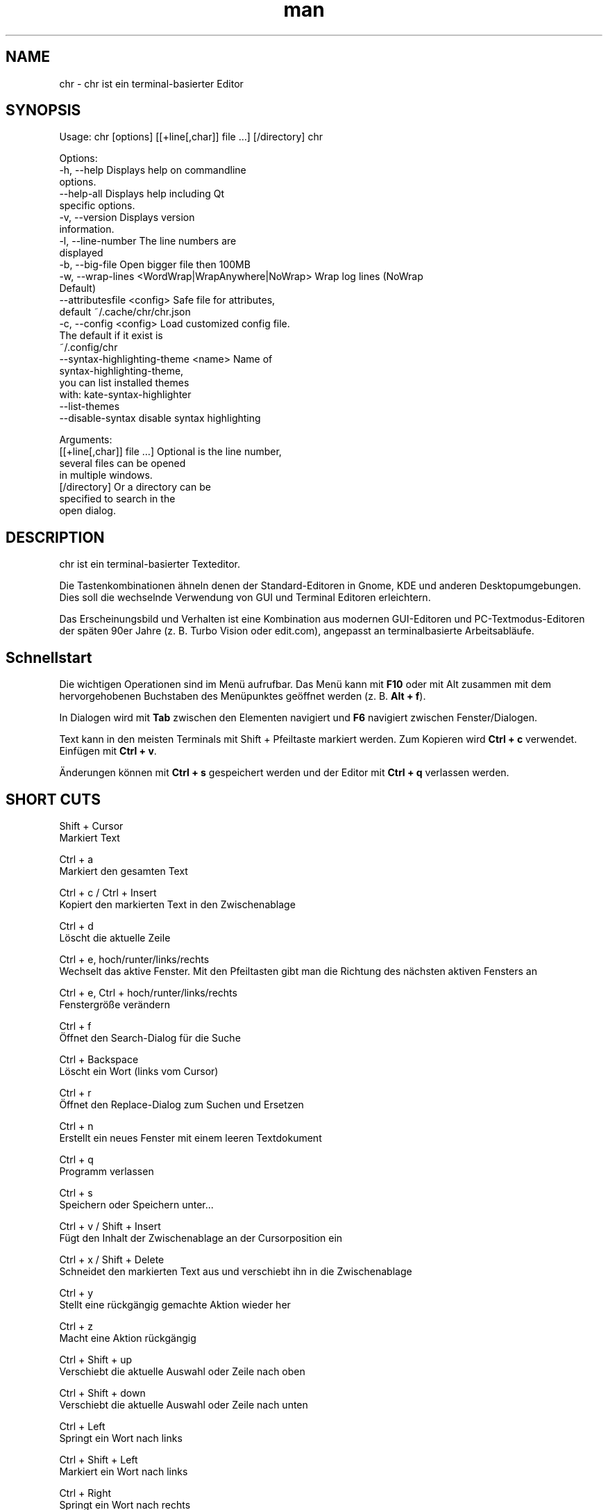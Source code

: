 .\" SPDX-License-Identifier: BSL-1.0
.\" Manpage für chr
.\" Mach Pull Requests auf: https://github.com/istoph/editor oder erstelle ein Issue für Fehlerkorrekturen.
.TH man 1 "21 Dec 2023" "1.0" "chr man page"
.SH NAME
chr \- chr ist ein terminal-basierter Editor
.SH SYNOPSIS
Usage: chr [options] [[+line[,char]] file …] [/directory]
chr

Options:
  -h, --help                                       Displays help on commandline
                                                   options.
  --help-all                                       Displays help including Qt
                                                   specific options.
  -v, --version                                    Displays version
                                                   information.
  -l, --line-number                                The line numbers are
                                                   displayed
  -b, --big-file                                   Open bigger file then 100MB
  -w, --wrap-lines <WordWrap|WrapAnywhere|NoWrap>  Wrap log lines (NoWrap
                                                   Default)
  --attributesfile <config>                        Safe file for attributes,
                                                   default ~/.cache/chr/chr.json
  -c, --config <config>                            Load customized config file.
                                                   The default if it exist is
                                                   ~/.config/chr
  --syntax-highlighting-theme <name>               Name of
                                                   syntax-highlighting-theme,
                                                   you can list installed themes
                                                   with: kate-syntax-highlighter
                                                   --list-themes
  --disable-syntax                                 disable syntax highlighting

Arguments:
  [[+line[,char]] file …]                          Optional is the line number,
                                                   several files can be opened
                                                   in multiple windows.
  [/directory]                                     Or a directory can be
                                                   specified to search in the
                                                   open dialog.
.SH DESCRIPTION
chr ist ein terminal-basierter Texteditor.

Die Tastenkombinationen ähneln denen der Standard-Editoren in Gnome, KDE und anderen Desktopumgebungen. Dies soll die wechselnde Verwendung von GUI und Terminal Editoren erleichtern.

Das Erscheinungsbild und Verhalten ist eine Kombination aus modernen GUI-Editoren und PC-Textmodus-Editoren der späten 90er Jahre (z. B. Turbo Vision oder edit.com), angepasst an terminalbasierte Arbeitsabläufe.

.SH Schnellstart

Die wichtigen Operationen sind im Menü aufrufbar. Das Menü kann mit \fBF10\fP oder mit Alt zusammen mit dem hervorgehobenen Buchstaben des Menüpunktes geöffnet werden (z. B. \fBAlt + f\fP).

In Dialogen wird mit \fBTab\fP zwischen den Elementen navigiert und \fBF6\fP navigiert zwischen Fenster/Dialogen.

Text kann in den meisten Terminals mit Shift + Pfeiltaste markiert werden. Zum Kopieren wird \fBCtrl + c\fP verwendet. Einfügen mit \fBCtrl + v\fP.

Änderungen können mit \fBCtrl + s\fP gespeichert werden und der Editor mit \fBCtrl + q\fP verlassen werden.

.SH SHORT CUTS
Shift + Cursor
  Markiert Text

Ctrl + a
  Markiert den gesamten Text

Ctrl + c / Ctrl + Insert
  Kopiert den markierten Text in den Zwischenablage

Ctrl + d
  Löscht die aktuelle Zeile

Ctrl + e, hoch/runter/links/rechts
  Wechselt das aktive Fenster. Mit den Pfeiltasten gibt man die Richtung des nächsten aktiven Fensters an

Ctrl + e, Ctrl + hoch/runter/links/rechts
  Fenstergröße verändern

Ctrl + f
  Öffnet den Search-Dialog für die Suche

Ctrl + Backspace
  Löscht ein Wort (links vom Cursor)

Ctrl + r
  Öffnet den Replace-Dialog zum Suchen und Ersetzen

Ctrl + n
  Erstellt ein neues Fenster mit einem leeren Textdokument

Ctrl + q
  Programm verlassen

Ctrl + s
  Speichern oder Speichern unter...

Ctrl + v / Shift + Insert
  Fügt den Inhalt der Zwischenablage an der Cursorposition ein

Ctrl + x / Shift + Delete
  Schneidet den markierten Text aus und verschiebt ihn in die Zwischenablage

Ctrl + y
  Stellt eine rückgängig gemachte Aktion wieder her

Ctrl + z
  Macht eine Aktion rückgängig

Ctrl + Shift + up
  Verschiebt die aktuelle Auswahl oder Zeile nach oben

Ctrl + Shift + down
  Verschiebt die aktuelle Auswahl oder Zeile nach unten

Ctrl + Left
  Springt ein Wort nach links

Ctrl + Shift + Left
  Markiert ein Wort nach links

Ctrl + Right
  Springt ein Wort nach rechts

Ctrl + Shift Right
  Markiert ein Wort nach rechts

Alt + -
  Öffnet das Fenster-Menü

Alt + Shift + hoch/runter/links/rechts
  Markiert den Text in Blöcken. Das Einfügen der Zwischenablage dupliziert den Text je Zeile. Stimmt beim Einfügen die Anzahl von Zeilen in der Zwischenablage mit der Anzahl der markierten Zeilen überein, werden die Zeilen aus der Zwischenablage auf die markierten Zeilen verteilt.

Alt + Shift + S
  Markierte Zeilen werden alphabetisch (lexikografisch nach Codepoint) sortiert

Alt + x
  Öffnet eine Kommandozeile. Für weitere Hilfe "help" eintippen

Tab / Shift + Tab
  Rückt einen markierten Block um einen Tabulator ein oder entfernt diesen

F3 / Shift + F3
  Springt zum nächsten oder vorherigen Suchwort

F4
  Wechselt den Markierungsmodus, um das Markieren in Terminals, in denen Markierung mit Shift + Pfeiltasten nicht funktioniert, zu ermöglichen

F6 / Shift + F6
  Wechselt das aktive Fenster, mit Shift in umgekehrter Reihenfolge

Esc
  Schließt einen aktiven Dialog, ein Menü oder beendet eine Aktion

.SH Menu
.SH File
.SS New
Erstellt ein neues Fenster mit einem leeren Textdokument.

.SS Open
Öffnet einen Dateidialog, um eine zu öffnende Datei auszuwählen.

.SS Save
Speichert den aktuellen Stand der Datei. Sollte der Speicherpfad noch nicht angegeben sein, wird "Save as..." ausgeführt.

.SS Save as...
Öffnet einen Dateidialog, um einen Speicherort aktuellen Stand des Textdokuments auszuwählen und speichert den aktuellen Stand.

.SS Reload
Lädt die aktuelle Datei neu. Dabei werden alle Änderungen verworfen.

.SS Close
Schließt das aktive Fenster.

.SS Quit
Beendet den Editor. Sollte noch ein ungespeichertes Textdokument geöffnet sein, wird zuvor der Speichern-Dialog aufgerufen.

.SH Edit
.SS Cut, Copy, Paste, Select all
Mit den Pfeiltasten und dem gleichzeitigen gedrückt halten der Shifttaste kann Text markiert werden. Der gesamte Text kann mit \fBSelect all\fP markiert werden.
Dieser markierte Text kann dann mittels \fBCopy\fP kopiert oder mit \fBCut\fP ausgeschnitten werden. Mit \fBPaste\fP kann dieser Text an der aktuellen Cursorposition wieder eingefügt werden. Befindet sich vor dem Kopieren (oder Ausscheiden) Text in der Zwischenablage, so wird dieser ersetzt.

Diese Funktionen verwenden eine interne Zwischenablage, die unterschiedlichen Inhalt enthält als die ggf. im Terminal als Copy und Paste Befehle verwendete Zwischenablage, da der Editor die System-Zwischenablage nicht zugreifen kann.

.SS Delete Line
Die gesamte Zeile wird gelöscht.

.SS Select Mode
Wechselt den Markierungsmodus, um das Markieren in Terminals, in denen Markierung mit Shift + Pfeiltasten nicht funktioniert, zu ermöglichen.

.SS Undo, Redo
Mit \fBUndo\fP oder Ctrl + z können Eingaben rückgängig gemacht werden. Mit \fBRedo\fP oder Ctrl + y können rückgängig gemachte Änderungen wiederhergestellt werden.

.SS Search
Mit Search oder Ctrl + f wird der Suchen-Dialog geöffnet. Unter "Find" gibt man ein Suchwort ein. Über die Optionen kann man die Suche verfeinern. Ist Livesuche aktiviert, so wird während der Eingabe des Suchbegriffs automatisch das erste passende Ergebnis ausgewählt. Ist das Textdokument aktiv, kann mit F3 zur nächste bzw. mit Shift + F3 zur vorherigen Fundstelle gesprungen werden.

.SS Search Next
Springt zur nächsten Fundstelle des aktuellen Suchbegriffs.

.SS Search Previous
Springt zur vorherigen Fundstelle des aktuellen Suchbegriffs.

.SS Replace
Mit Replace oder Ctrl + r wird der "Ersetzen"-Dialog geöffnet. Im Feld "Find" wird das Suchwort angegeben. Im Feld "Replace" wird das Wort angegeben, das eingefügt werden soll. Mit "Next" wird die nächste Fundstelle gesucht. Mit "Replace" wird das Suchwort ersetzt. Mit "All" werden alle Fundstellen ersetzt.

.SS Insert Character...
Öffnet einen Dialog, in dem ein Zeichencode (Unicode codepoint) eines einzufügenden Sonderzeichens eingegeben werden kann.

.SS Goto
Öffnet einen Dialog, um zu einer Zeile zu springen.

.SS Sort Selected Lines
Markierte Zeilen werden alphabetisch (lexikografisch nach Codepoint) sortiert.

.SH Options
.SS Tab settings
Öffnet den Tab-Settings-Dialog. Hier können die Einstellungen für die Einrückung vorgenommen werden. Es kann zwischen Tab (\\t) und Leerzeichen gewählt werden.
Zudem kann die Breite der Einrückungen festgelegt werden. Die Standardeinstellungen können auch in der ~/.config/chr Datei vorgenommen werden. Hier kann: "tab_size=8" oder "tab=false" für Leerzeichen angegeben werden.

.SS Line Number
Schaltet die Darstellung der Zeilennummern auf der linken Seite des Editors ein. Die Standardeinstellungen können auch in der ~/.config/chr Datei vorgenommen werden. Hier kann: "line_number=true" angegeben werden.

.SS Formatting
Im Formatting-Dialog können "Formatting Characters", "Color Tabs" und "Color Spacs at end of line"  ein und ausgestaltet werden.

"Formatting characters" kennzeichnen Leerzeichen mit einem Punkt: "·", Zeilenenden (\\n) durch ein "¶" und das Ende der Datei mit: "♦".

Mit "Color Tabs" werden Tabs farblich hervorgehoben. Hierbei wird die Tabgrenze dunkler dargestellt.

Mit "Color Spacs at end of line" werden Leerzeichen am Ende der Zeile rot markiert.

In der Konfigurationsdatei: ~/.config/chr kann mit der Option "formatting_characters=true", "color_tabs=true", "color_space_end=true" das Verhalten eingestellt werden.

.SS Wrap long lines
Hier kann eingestellt werden, ob Zeilen, die breiter als das Fenster sind, abgeschnitten oder umgebrochen dargestellt werden. Es kann an der Wortgrenze oder am Zeilenende hart umgebrochen werden. Diese Verhalten kann über die Option "wrap_lines=WordWrap" oder "wrap_lines=WrapAnywhere" in der ~/.config/chr Datei beeinflusst werden.

Zudem kann mit der Option: "Display Right Margin at Column" ein numerischer Wert angegeben werden, ab dem die Hintergrundfarbe dunkel gefärbt wird. Dieser Wert lest sich auch mit der Konfigurationsoption: "right_margin_hint=80" in der ~/.config/chr einstellen.

.SS Stop Input Pipe
Einlesen von einer pipe wird unterbrochen. Der Standard-Eingabedatei-Deskriptor wird geschlossen.

.SS Highlight Brackets
Wenn aktiv und der Cursor auf einer Klammer steht, wird die Klammer an der Cursorposition und die zugehörige andere Klammer hervorgehoben. Mit der Option "highlight_bracket=false" kann dieses Verhalten in der ~/.config/chr eingestellt werden. Unterstützte Klammertypen sind: \fB[{(<>)}]\fP.

.SS Syntax Highlighting
Wenn der Editor mit dem Feature "SyntaxHighlighting" compiliert wurden, steht das Syntax Highlighting generell zur Verfügung. Die Sprache wird beim Öffnen einer Datei automatisch erkannt und in der Statusbar angezeigt. Bei Bedarf kann diese aber auch über das Syntax Highlighting Dialog ein uns aus bzw. angepasst werden. In diesem Dialog kann das Syntax Highlighting auch deaktiviert werden.

Über die command line kann "--syntax-highlighting-theme" kann der Theme angepasst werden. Der Editor bringt bereits die Themes "chr-bluebg" und "chr-blackbg" mit. Bei Bedarf kann ein Theme aus der Liste, die mit "kate-syntax-highlighter --list-themes" anzeigbar ist, benutzt werden. Mit der Option "syntax_highlighting_theme=chr-bluebg" kann der Theme in der ~/.config/chr eingestellt werden.

Über die command line kann mittels "--disable-syntax" das Syntax Highlighting beim Starten des Editors ausgeschaltet werden. Mit der Option "disable_syntax=true" kann der Theme in der ~/.config/chr eingestellt werden.

.SS Theme
Es öffnet den Theme-Dialog zum auswählen eines Theme. Es steht der "Classic" (Blau) oder der "Dark" (schwarz weiß) Theme zur Verfügung. Mit der Option "theme=classic" oder "theme=dark", kann dies in der ~/.config/chr eingestellt werden.

.SH Window
.SS Next, Previous
Wechselt das aktive Fenster, mit Shift in umgekehrter Reihenfolge. (Siehe F6)

.SS Tile Vertically, Horizontally, Fullscreen
Wählt aus, wie mehrere offene Textdokumente angezeigt werden.

Vertikal und Horizontal teilen den verfügbaren Platz automatisch auf die Dokumentenfenster auf. Wird Fullscreen gewählt, ist jeweils nur ein Dokumentenfenster gleichzeitig sichtbar. (Siehe F6)

.SH Konfigurationsdatei
Der Editor lädt (falls vorhanden) eine Konfigurationsdatei aus \fB~/.config/chr\fP.
(Wenn die Environmentvariable \fB$XDG_CONFIG_HOME\fP gesetzt ist, dann aus \fB$XDG_CONFIG_HOME/chr\fP)

Zusätzlich zu den oben dokumentieren Optionen sind folgende Optionen verfügbar:

.SS eat_space_before_tabs

Diese Option ist nur aktiv, wenn \fBtab=false\fP gesetzt ist.

Ist diese Option aktiv und wird die Tab-Taste gedrückt, während der Cursor in der Einrückung am Anfang einer Zeile steht, so wird die Einrückung auf die nächste Tabposition erweitert.

.SS attributes_file

Gibt den Pfad der Datei an, in der die Cursor- und Scrollposition in der Vergangenheit geöffneter Dateien gespeichert wird.

.SH Default config
Es gibt eine default Config (~/.config/chr) in der folgenden Optionen gesetzt werden können.
.EX
  attributes_file="/home/user/.cache/chr/chr.json"
  color_space_end=false
  color_tabs=false
  disable_syntax=false
  eat_space_before_tabs=true
  formatting_characters=false
  highlight_bracket=true
  line_number=false
  logfile=""
  right_margin_hint=0
  syntax_highlighting_theme="chr-bluebg"
  tab=false
  tab_size=4
  theme="classic"
  wrap_lines="NoWrap"
.EE

.SH FILES
~/.config/chr
  Your personal chr initializations.

~/.cache/chr/chr.json
  History über die geänderten Dateien. Hierin werden Positionen von Cursor gespeichert.

.SH BUGS
Fehler in dieser Software können über den Bugtracker auf https://github.com/istoph/editor
 gemeldet werden.

.SH AUTHOR
Christoph Hüffelmann <chr@istoph.de>
Martin Hostettler <textshell@uchuujin.de>
